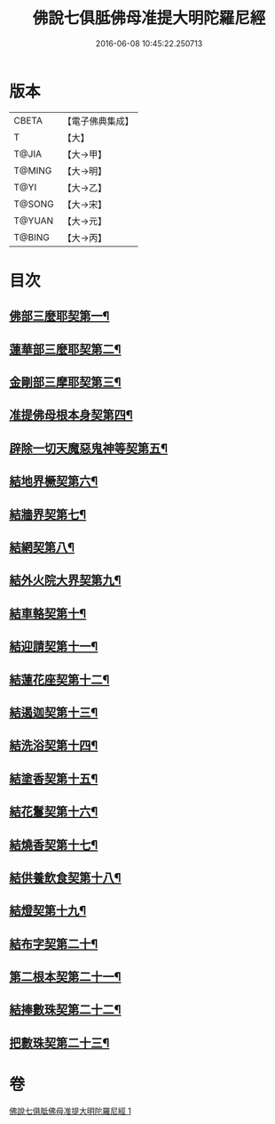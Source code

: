 #+TITLE: 佛說七俱胝佛母准提大明陀羅尼經 
#+DATE: 2016-06-08 10:45:22.250713

* 版本
 |     CBETA|【電子佛典集成】|
 |         T|【大】     |
 |     T@JIA|【大→甲】   |
 |    T@MING|【大→明】   |
 |      T@YI|【大→乙】   |
 |    T@SONG|【大→宋】   |
 |    T@YUAN|【大→元】   |
 |    T@BING|【大→丙】   |

* 目次
** [[file:KR6j0282_001.txt::001-0175b12][佛部三麼耶契第一¶]]
** [[file:KR6j0282_001.txt::001-0175b18][蓮華部三麼耶契第二¶]]
** [[file:KR6j0282_001.txt::001-0175b24][金剛部三摩耶契第三¶]]
** [[file:KR6j0282_001.txt::001-0175b28][准提佛母根本身契第四¶]]
** [[file:KR6j0282_001.txt::001-0175c6][辟除一切天魔惡鬼神等契第五¶]]
** [[file:KR6j0282_001.txt::001-0175c13][結地界橛契第六¶]]
** [[file:KR6j0282_001.txt::001-0175c20][結牆界契第七¶]]
** [[file:KR6j0282_001.txt::001-0176a3][結網契第八¶]]
** [[file:KR6j0282_001.txt::001-0176a8][結外火院大界契第九¶]]
** [[file:KR6j0282_001.txt::001-0176a13][結車輅契第十¶]]
** [[file:KR6j0282_001.txt::001-0176a21][結迎請契第十一¶]]
** [[file:KR6j0282_001.txt::001-0176a27][結蓮花座契第十二¶]]
** [[file:KR6j0282_001.txt::001-0176b4][結遏迦契第十三¶]]
** [[file:KR6j0282_001.txt::001-0176b10][結洗浴契第十四¶]]
** [[file:KR6j0282_001.txt::001-0176b15][結塗香契第十五¶]]
** [[file:KR6j0282_001.txt::001-0176b20][結花鬘契第十六¶]]
** [[file:KR6j0282_001.txt::001-0176b25][結燒香契第十七¶]]
** [[file:KR6j0282_001.txt::001-0176b29][結供養飲食契第十八¶]]
** [[file:KR6j0282_001.txt::001-0176c4][結燈契第十九¶]]
** [[file:KR6j0282_001.txt::001-0176c8][結布字契第二十¶]]
** [[file:KR6j0282_001.txt::001-0177a9][第二根本契第二十一¶]]
** [[file:KR6j0282_001.txt::001-0177a16][結捧數珠契第二十二¶]]
** [[file:KR6j0282_001.txt::001-0177a20][把數珠契第二十三¶]]

* 卷
[[file:KR6j0282_001.txt][佛說七俱胝佛母准提大明陀羅尼經 1]]

